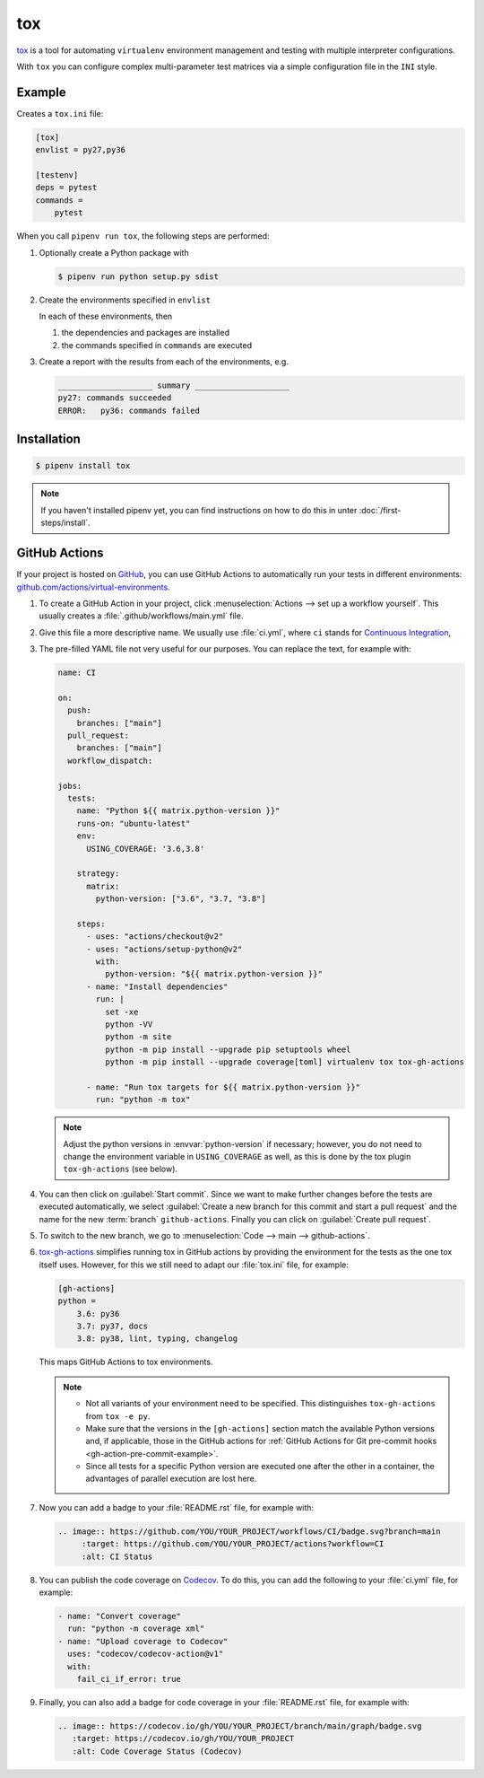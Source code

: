 tox
===

`tox <https://tox.readthedocs.io/>`_ is a tool for automating ``virtualenv``
environment management and testing with multiple interpreter configurations.

With ``tox`` you can configure complex multi-parameter test matrices via a
simple configuration file in the ``INI`` style.

Example
-------

Creates a ``tox.ini`` file:

.. code-block:: ini

    [tox]
    envlist = py27,py36

    [testenv]
    deps = pytest
    commands =
        pytest

When you call ``pipenv run tox``, the following steps are performed:

#. Optionally create a Python package with

   .. code-block:: console

        $ pipenv run python setup.py sdist

#. Create the environments specified in ``envlist``

   In each of these environments, then

   #. the dependencies and packages are installed
   #. the commands specified in ``commands`` are executed

#. Create a report with the results from each of the environments, e.g.

   .. code-block:: text

        ____________________ summary ____________________
        py27: commands succeeded
        ERROR:   py36: commands failed

.. seealso::
   * `Examples <https://tox.readthedocs.io/en/latest/examples.html>`_

Installation
------------

.. code-block:: console

    $ pipenv install tox

.. note::
   If you haven't installed pipenv yet, you can find instructions on how to do
   this in unter :doc:`/first-steps/install`.

.. seealso::

   * `tox plugins <https://tox.readthedocs.io/en/latest/plugins.html>`_

GitHub Actions
--------------

If your project is hosted on `GitHub <https://github.com/>`_, you can use GitHub
Actions to automatically run your tests in different environments:
`github.com/actions/virtual-environments
<https://github.com/actions/virtual-environments/#readme>`_.

#. To create a GitHub Action in your project, click :menuselection:`Actions -->
   set up a workflow yourself`. This usually creates a
   :file:`.github/workflows/main.yml` file.
#. Give this file a more descriptive name. We usually use :file:`ci.yml`, where
   ``ci`` stands for `Continuous Integration
   <https://en.wikipedia.org/wiki/Continuous_integration>`_,
#. The pre-filled YAML file  not very useful for our purposes. You can replace
   the text, for example with:

   .. code-block:: yaml

    name: CI

    on:
      push:
        branches: ["main"]
      pull_request:
        branches: ["main"]
      workflow_dispatch:

    jobs:
      tests:
        name: "Python ${{ matrix.python-version }}"
        runs-on: "ubuntu-latest"
        env:
          USING_COVERAGE: '3.6,3.8'

        strategy:
          matrix:
            python-version: ["3.6", "3.7, "3.8"]

        steps:
          - uses: "actions/checkout@v2"
          - uses: "actions/setup-python@v2"
            with:
              python-version: "${{ matrix.python-version }}"
          - name: "Install dependencies"
            run: |
              set -xe
              python -VV
              python -m site
              python -m pip install --upgrade pip setuptools wheel
              python -m pip install --upgrade coverage[toml] virtualenv tox tox-gh-actions

          - name: "Run tox targets for ${{ matrix.python-version }}"
            run: "python -m tox"

   .. note::
      Adjust the python versions in :envvar:`python-version` if necessary;
      however, you do not need to change the environment variable in
      ``USING_COVERAGE`` as well, as this is done by the tox plugin
      ``tox-gh-actions`` (see below).

#. You can then click on :guilabel:`Start commit`. Since we want to make further
   changes before the tests are executed automatically, we select
   :guilabel:`Create a new branch for this commit and start a pull request` and
   the name for the new :term:`branch` ``github-actions``. Finally you can click
   on :guilabel:`Create pull request`.
#. To switch to the new branch, we go to :menuselection:`Code --> main -->
   github-actions`.
#. `tox-gh-actions <https://pypi.org/project/tox-gh-actions/>`_ simplifies
   running tox in GitHub actions by providing the environment for the tests as
   the one tox itself uses. However, for this we still need to adapt our
   :file:`tox.ini` file, for example:

   .. code-block:: ini

    [gh-actions]
    python =
        3.6: py36
        3.7: py37, docs
        3.8: py38, lint, typing, changelog

   This maps GitHub Actions to tox environments.

   .. note::
      * Not all variants of your environment need to be specified. This
        distinguishes ``tox-gh-actions`` from ``tox -e py``.
      * Make sure that the versions in the ``[gh-actions]`` section match the
        available Python versions and, if applicable, those in the GitHub
        actions for :ref:`GitHub Actions for Git pre-commit hooks
        <gh-action-pre-commit-example>`.
      * Since all tests for a specific Python version are executed one after the
        other in a container, the advantages of parallel execution are lost
        here.

#. Now you can add a badge to your :file:`README.rst` file, for example with:

   .. code-block::

    .. image:: https://github.com/YOU/YOUR_PROJECT/workflows/CI/badge.svg?branch=main
         :target: https://github.com/YOU/YOUR_PROJECT/actions?workflow=CI
         :alt: CI Status

#. You can publish the code coverage on `Codecov <https://about.codecov.io/>`_.
   To do this, you can add the following to your :file:`ci.yml` file, for example:

   .. code-block:: yaml

    - name: "Convert coverage"
      run: "python -m coverage xml"
    - name: "Upload coverage to Codecov"
      uses: "codecov/codecov-action@v1"
      with:
        fail_ci_if_error: true

#. Finally, you can also add a badge for code coverage in your
   :file:`README.rst` file, for example with:

   .. code-block::

    .. image:: https://codecov.io/gh/YOU/YOUR_PROJECT/branch/main/graph/badge.svg
       :target: https://codecov.io/gh/YOU/YOUR_PROJECT
       :alt: Code Coverage Status (Codecov)

.. seealso::
   * `Build & test Python
     <https://docs.github.com/en/actions/guides/building-and-testing-python>`_
   * `Workflow syntax
     <https://docs.github.com/en/actions/reference/workflow-syntax-for-github-actions>`_
